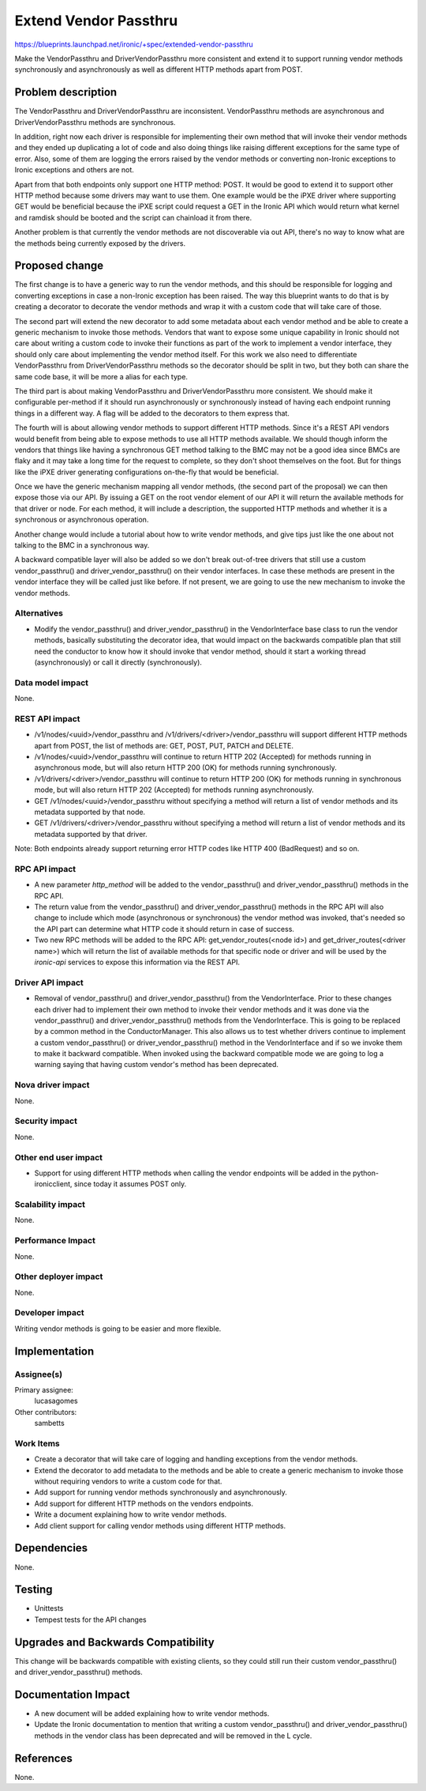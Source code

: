 ..
 This work is licensed under a Creative Commons Attribution 3.0 Unported
 License.

 http://creativecommons.org/licenses/by/3.0/legalcode

======================
Extend Vendor Passthru
======================

https://blueprints.launchpad.net/ironic/+spec/extended-vendor-passthru

Make the VendorPassthru and DriverVendorPassthru more consistent
and extend it to support running vendor methods synchronously and
asynchronously as well as different HTTP methods apart from POST.

Problem description
===================

The VendorPassthru and DriverVendorPassthru are inconsistent. VendorPassthru
methods are asynchronous and DriverVendorPassthru methods are synchronous.

In addition, right now each driver is responsible for implementing
their own method that will invoke their vendor methods and they ended up
duplicating a lot of code and also doing things like raising different
exceptions for the same type of error. Also, some of them are logging the
errors raised by the vendor methods or converting non-Ironic exceptions
to Ironic exceptions and others are not.

Apart from that both endpoints only support one HTTP method: POST. It
would be good to extend it to support other HTTP method because some
drivers may want to use them. One example would be the iPXE driver where
supporting GET would be beneficial because the iPXE script could request
a GET in the Ironic API which would return what kernel and ramdisk should
be booted and the script can chainload it from there.

Another problem is that currently the vendor methods are not discoverable
via out API, there's no way to know what are the methods being currently
exposed by the drivers.

Proposed change
===============

The first change is to have a generic way to run the vendor methods, and
this should be responsible for logging and converting exceptions in case
a non-Ironic exception has been raised. The way this blueprint wants to
do that is by creating a decorator to decorate the vendor methods and
wrap it with a custom code that will take care of those.

The second part will extend the new decorator to add some metadata
about each vendor method and be able to create a generic mechanism to
invoke those methods. Vendors that want to expose some unique capability
in Ironic should not care about writing a custom code to invoke their
functions as part of the work to implement a vendor interface, they should
only care about implementing the vendor method itself. For this work
we also need to differentiate VendorPassthru from DriverVendorPassthru
methods so the decorator should be split in two, but they both can share
the same code base, it will be more a alias for each type.

The third part is about making VendorPassthru and DriverVendorPassthru
more consistent. We should make it configurable per-method if it should
run asynchronously or synchronously instead of having each endpoint
running things in a different way. A flag will be added to the decorators
to them express that.

The fourth will is about allowing vendor methods to support different
HTTP methods. Since it's a REST API vendors would benefit from being able
to expose methods to use all HTTP methods available. We should though
inform the vendors that things like having a synchronous GET method
talking to the BMC may not be a good idea since BMCs are flaky and it
may take a long time for the request to complete, so they don't shoot
themselves on the foot. But for things like the iPXE driver generating
configurations on-the-fly that would be beneficial.

Once we have the generic mechanism mapping all vendor methods, (the
second part of the proposal) we can then expose those via our API. By
issuing a GET on the root vendor element of our API it will return the
available methods for that driver or node. For each method, it will
include a description, the supported HTTP methods and whether it is a
synchronous or asynchronous operation.

Another change would include a tutorial about how to write vendor
methods, and give tips just like the one about not talking to the BMC
in a synchronous way.

A backward compatible layer will also be added so we don't break
out-of-tree drivers that still use a custom vendor_passthru() and
driver_vendor_passthru() on their vendor interfaces. In case these
methods are present in the vendor interface they will be called just
like before. If not present, we are going to use the new mechanism to
invoke the vendor methods.

Alternatives
------------

* Modify the vendor_passthru() and driver_vendor_passthru() in the
  VendorInterface base class to run the vendor methods, basically
  substituting the decorator idea, that would impact on the backwards
  compatible plan that still need the conductor to know how it should invoke
  that vendor method, should it start a working thread (asynchronously)
  or call it directly (synchronously).

Data model impact
-----------------

None.

REST API impact
---------------

* /v1/nodes/<uuid>/vendor_passthru and /v1/drivers/<driver>/vendor_passthru
  will support different HTTP methods apart from POST, the list of methods
  are: GET, POST, PUT, PATCH and DELETE.

* /v1/nodes/<uuid>/vendor_passthru will continue to return HTTP 202
  (Accepted) for methods running in asynchronous mode, but will also
  return HTTP 200 (OK) for methods running synchronously.

* /v1/drivers/<driver>/vendor_passthru will continue to return HTTP 200
  (OK) for methods running in synchronous mode, but will also return
  HTTP 202 (Accepted) for methods running asynchronously.

* GET /v1/nodes/<uuid>/vendor_passthru without specifying a method will
  return a list of vendor methods and its metadata supported by that node.

* GET /v1/drivers/<driver>/vendor_passthru without specifying a method will
  return a list of vendor methods and its metadata supported by that driver.

Note: Both endpoints already support returning error HTTP codes like
HTTP 400 (BadRequest) and so on.


RPC API impact
--------------

* A new parameter `http_method` will be added to the vendor_passthru()
  and driver_vendor_passthru() methods in the RPC API.

* The return value from the vendor_passthru() and driver_vendor_passthru()
  methods in the RPC API will also change to include which mode
  (asynchronous or synchronous) the vendor method was invoked, that's
  needed so the API part can determine what HTTP code it should return in
  case of success.

* Two new RPC methods will be added to the RPC API:
  get_vendor_routes(<node id>) and get_driver_routes(<driver name>)
  which will return the list of available methods for that specific node
  or driver and will be used by the `ironic-api` services to expose this
  information via the REST API.

Driver API impact
-----------------

* Removal of vendor_passthru() and driver_vendor_passthru() from the
  VendorInterface. Prior to these changes each driver had to implement
  their own method to invoke their vendor methods and it was done via
  the vendor_passthru() and driver_vendor_passthru() methods from the
  VendorInterface. This is going to be replaced by a common method in the
  ConductorManager. This also allows us to test whether drivers continue
  to implement a custom vendor_passthru() or driver_vendor_passthru()
  method in the VendorInterface and if so we invoke them to make it
  backward compatible. When invoked using the backward compatible mode
  we are going to log a warning saying that having custom vendor's method
  has been deprecated.


Nova driver impact
------------------

None.

Security impact
---------------

None.

Other end user impact
---------------------

* Support for using different HTTP methods when calling the vendor
  endpoints will be added in the python-ironicclient, since today it
  assumes POST only.

Scalability impact
------------------

None.

Performance Impact
------------------

None.

Other deployer impact
---------------------

None.

Developer impact
----------------

Writing vendor methods is going to be easier and more flexible.


Implementation
==============

Assignee(s)
-----------

Primary assignee:
  lucasagomes

Other contributors:
  sambetts

Work Items
----------

* Create a decorator that will take care of logging and handling
  exceptions from the vendor methods.

* Extend the decorator to add metadata to the methods and be able to
  create a generic mechanism to invoke those without requiring vendors to
  write a custom code for that.

* Add support for running vendor methods synchronously and asynchronously.

* Add support for different HTTP methods on the vendors endpoints.

* Write a document explaining how to write vendor methods.

* Add client support for calling vendor methods using different HTTP methods.

Dependencies
============

None.


Testing
=======

* Unittests

* Tempest tests for the API changes

Upgrades and Backwards Compatibility
====================================

This change will be backwards compatible with existing clients,
so they could still run their custom vendor_passthru() and
driver_vendor_passthru() methods.

Documentation Impact
====================

* A new document will be added explaining how to write vendor methods.

* Update the Ironic documentation to mention that writing a custom
  vendor_passthru() and driver_vendor_passthru() methods in the vendor
  class has been deprecated and will be removed in the L cycle.

References
==========

None.
